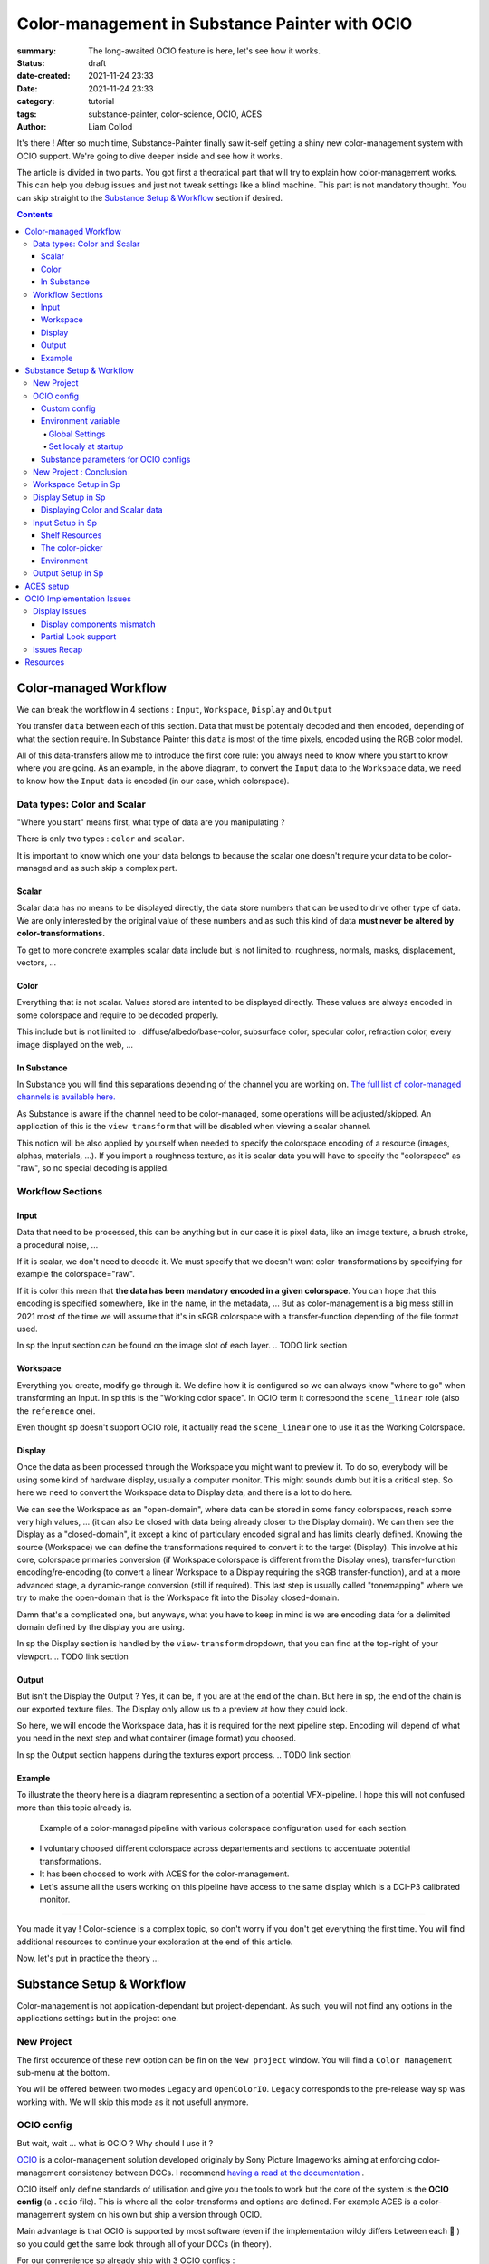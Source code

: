 Color-management in Substance Painter with OCIO
###############################################

:summary: The long-awaited OCIO feature is here, let's see how it works.

:status: draft
:date-created: 2021-11-24 23:33
:date: 2021-11-24 23:33

:category: tutorial
:tags: substance-painter, color-science, OCIO, ACES
:author: Liam Collod

.. role:: text-danger
    :class: m-text m-danger

.. role:: text-green
    :class: m-text m-primary


It's there ! After so much time, Substance-Painter finally saw it-self getting
a shiny new color-management system with OCIO support. We're going to dive
deeper inside and see how it works.

The article is divided in two parts.
You got first a theoratical part that will try to explain how
color-management works. This can help you debug issues and just not tweak
settings like a blind machine. This part is not mandatory thought. You can
skip straight to the `Substance Setup & Workflow`_ section if desired.

.. note-info::

    OCIO was introduced in `Substance-Painter version 7.4 <https://substance3d.adobe.com/documentation/spdoc/version-7-4-223053247.html>`_

    This is the version used through this article and some features might
    have changed since.

.. block-info:: Official Documentation

    https://substance3d.adobe.com/documentation/spdoc/color-management-223053233.html

.. contents::

Color-managed Workflow
----------------------

.. note-info::

    This part is aimed at beginners, but this is a too vast topic for this
    article. I recommend to read
    `Chris Brejon article's section about colorspaces
    <https://chrisbrejon.com/cg-cinematography/chapter-1-color-management
    #rgb-colorspace-and-its-components>`_ first, to be sure you understand
    some of the technical vocabulary employed.

We can break the workflow in 4 sections : ``Input``, ``Workspace``, ``Display``
and ``Output``

.. container:: l-c-color l-mrg-l l-flex-c l-flex-center

    .. raw:: html
        :file: diagramA.svg


You transfer ``data`` between each of this section. Data that must be
potentialy decoded and then encoded, depending of what the section require.
In Substance Painter this ``data`` is most of the time pixels, encoded
using the RGB color model.

All of this data-transfers allow me to introduce the first core rule:
:text-green:`you always need to know where you start to know where you are
going`.
As an example, in the above diagram, to convert the ``Input`` data to the
``Workspace`` data, we need to know how the ``Input`` data is encoded (in our
case, which colorspace).

Data types: Color and Scalar
============================

"Where you start" means first, what type of data are you manipulating ?

There is only two types : ``color`` and ``scalar``.

It is important to know which one your data belongs to because the scalar
one doesn't require your data to be color-managed and as such skip a
complex part.

Scalar
______

Scalar data has no means to be displayed directly, the data store numbers
that can be used to drive other type of data. We are only interested by the
original value of these numbers and as such this kind of data **must never
be altered by color-transformations.**

To get to more concrete examples scalar data include but is not limited to:
roughness, normals, masks, displacement, vectors, ...

.. note-warning::

    This is not because the data , when displayed, is not grayscale , that it
    is color data. For example normal maps, even if colored, ARE scalar data.

Color
_____

Everything that is not scalar. Values stored are intented to be displayed
directly. These values are always encoded in some colorspace and require to be
decoded properly.

This include but is not limited to : diffuse/albedo/base-color, subsurface
color, specular color, refraction color, every image displayed on the web, ...

In Substance
____________

In Substance you will find this separations depending of the channel you
are working on. `The full list of color-managed channels is available here.
<https://substance3d.adobe.com/documentation/spdoc/color-management
-223053233.html#section5>`_

As Substance is aware if the channel need to be color-managed, some operations
will be adjusted/skipped. An application of this is the ``view transform``
that will be disabled when viewing a scalar channel.

This notion will be also applied by yourself when needed to specify the
colorspace encoding of a resource (images, alphas, materials, ...).
If you import a roughness texture, as it is scalar data you will have to
specify the "colorspace" as "raw", so no special decoding is applied.

Workflow Sections
=================

.. container:: l-c-color l-mrg-l l-flex-c l-flex-center

    .. raw:: html
        :file: diagramA.svg

Input
_____

Data that need to be processed, this can be anything but in our case it is
pixel data, like an image texture, a brush stroke, a procedural noise, ...

If it is scalar, we don't need to decode it. We must specify that we doesn't
want color-transformations by specifying for example the colorspace="raw".

If it is color this mean that **the data has been mandatory encoded in a given
colorspace**. You can hope that this encoding is specified somewhere, like in
the name, in the metadata, ... But as color-management is a big mess still in
2021 most of the time we will assume that it's in sRGB colorspace with
a transfer-function depending of the file format used.

In sp the Input section can be found on the image slot of each layer.
.. TODO link section

Workspace
_________

Everything you create, modify go through it. We define how it is configured
so we can always know "where to go" when transforming an Input.
In sp this is the "Working color space". In OCIO term it correspond the
``scene_linear`` role (also the ``reference`` one).

Even thought sp doesn't support OCIO role, it actually read the
``scene_linear`` one to use it as the Working Colorspace.

Display
_______

Once the data as been processed through the Workspace you might want to
preview it. To do so, everybody will be using some kind of hardware display,
usually a computer monitor. This might sounds dumb but it is a critical step.
So here we need to convert the Workspace data to Display data, and there is a
lot to do here.

We can see the Workspace as an "open-domain", where data can
be stored in some fancy colorspaces, reach some very high values, ... (it
can also be closed with data being already closer to the Display domain).
We can then see the Display as a "closed-domain", it except a kind of
particulary encoded signal and has limits clearly defined. Knowing the
source (Workspace) we can define the transformations required to convert it
to the target (Display). This involve at his core, colorspace primaries
conversion (if Workspace colorspace is different from the Display ones),
transfer-function encoding/re-encoding (to convert a linear Workspace to
a Display requiring the sRGB transfer-function), and at a more advanced stage,
a dynamic-range conversion (still if required). This last step is usually
called "tonemapping" where we try to make the open-domain that is the Workspace
fit into the Display closed-domain.

Damn that's a complicated one, but anyways, what you have to keep in mind is
we are encoding data for a delimited domain defined by the display you are
using.

In sp the Display section is handled by the ``view-transform`` dropdown, that
you can find at the top-right of your viewport.
.. TODO link section

Output
______

But isn't the Display the Output ? Yes, it can be, if you are at the end of the
chain. But here in sp, the end of the chain is our exported texture files. The
Display only allow us to a preview at how they could look.

So here, we will encode the Workspace data, has it is required for the next
pipeline step. Encoding will depend of what you need in the next step and what
container (image format) you choosed.

In sp the Output section happens during the textures export process.
.. TODO link section

Example
_______

To illustrate the theory here is a diagram representing a section of a
potential VFX-pipeline. I hope this will not confused more than this topic
already is.

.. figure:: {static}/images/blog/0008/diagramB.jpg
    :target: {static}/images/blog/0008/diagramB.jpg
    :alt: Color-managed pipeline example diagram

    Example of a color-managed pipeline with various colorspace configuration
    used for each section.

-
    I voluntary choosed different colorspace across departements and sections to
    accentuate potential transformations.

-
    It has been choosed to work with ACES for the color-management.

-
    Let's assume all the users working on this pipeline have access to the
    same display which is a DCI-P3 calibrated monitor.

.. block-danger:: Substance Painter

    If we look at the Substance Painter departement, we can see that our workspace
    is ``linear - sRGB``. The artist decided to not bother working with ``ACEScg``
    colorspace but instead is using ``sRGB`` primaries.
    This mean that for the Display, the chain of color-transformation is the
    following :

    ::

        linear - sRGB > linear - ACES 2065-1 + ACES RRT > 2.6 gamma - DCI-P3


    .. container:: m-row

        .. container:: m-container-inflate m-col-l-4 m-left-l

            .. figure:: {static}/images/blog/0008/sp-odt-p3.png
                :target: {static}/images/blog/0008/sp-odt-p3.png
                :alt: sp view-transform set to ACES - P3-D60

                Located at the top-right of the viewport

        .. container:: m-col-l-8

            And all of this transformation are magically handled by the OCIO
            config, the artist only specify what display is he using by
            modifying the view-transform colorspace.

    We finally export the textures in the same Workspace colorspace.

.. block-primary:: Maya

    | Now we are in Maya. We need to apply the textures on the asset and the
     end-goal is to create a render of it. The Workspace is now ``ACEScg`` .
     This mean we need to convert our texture which are in sRGB to this
     colorspace. The Display is the same, only the source colorspace
     change, which is now ACEScg.
    | Let's skip quickly to the last departement.

.. block-warning:: Nuke

    Nuke keep the same Workspace as Maya, as our Input render is already in ACEScg
    we don't need conversion. As this is the end of the pipeline we have few
    more possibilites here for the Output. Here we want to also be able to see the
    composited render on a sRGB Display. As such this mean the Output need to be
    encoded for an sRGB Display, we cannot use the Output encoded for a DCI-P3
    Display.

----

You made it yay ! Color-science is a complex topic, so don't worry if you
don't get everything the first time. You will find additional resources to
continue your exploration at the end of this article.

Now, let's put in practice the theory ...


Substance Setup & Workflow
--------------------------

.. image:: {static}/images/blog/0008/sp-project-legacy.png
    :target: {static}/images/blog/0008/sp-project-legacy.png
    :alt: New project window with color-management tab

Color-management is not application-dependant but project-dependant.
As such, you will not find any options in the applications settings but in
the project one.

New Project
===========

The first occurence of these new option can be fin on the ``New project``
window. You will find a ``Color Management`` sub-menu at the bottom.

.. image:: {static}/images/blog/0008/sp-project-cm-options.png
    :target: {static}/images/blog/0008/sp-project-cm-options.png
    :alt: New project window with color-management tab

.. note-info::

    You can change all the color-management settings at any moment in
    the project settings. Keep in mind that big changes could break your
    project thought.

You will be offered between two modes ``Legacy`` and ``OpenColorIO``.
``Legacy`` corresponds to the pre-release way sp was working with. We will
skip this mode as it not usefull anymore.

.. note-info::

    Even if you don't need to use any specific OCIO config, substance offer a
    default one for the sRGB workflow which made **the OCIO mode recommended
    to use.**

OCIO config
===========

.. image:: {static}/images/blog/0008/sp-project-OCIO-01.png
    :target: {static}/images/blog/0008/sp-project-OCIO-01.png
    :alt: New project window with OCIO options

But wait, wait ... what is OCIO ? Why should I use it ?

`OCIO <https://opencolorio.readthedocs.io>`_
is a color-management solution developed originaly by Sony Picture Imageworks
aiming at enforcing color-management consistency between DCCs.
I recommend `having a read at the documentation <https://opencolorio
.readthedocs.io/en/latest/concepts/overview/overview.html>`_ .

OCIO itself only define standards of utilisation and give you the tools to work
but the core of the system is the **OCIO config** (a ``.ocio`` file).
This is where all the color-transforms and options are defined.
For example ACES is a color-management system on his own but ship a version
through OCIO.

Main advantage is that OCIO is supported by most software (even if the
implementation wildy differs between each 😬 ) so you could get the same look
through all of your DCCs (in theory).

.. transition:: ~

For our convenience sp already ship with 3 OCIO configs :

- Substance
- ACES 1.0.3
- ACES 1.2

You can find them in the sp installation folder like this one :

::

    C:\Program Files\Allegorithmic\Adobe Substance 3D Painter\resources\ocio

Honestly I don't know why did they included two ACES version, only the last
one was needed, but it is awesome to have a default "Substance" config.

| Lot of flexibility here. First option being to use the shipped configs.
 On my opinion only the ``Substance`` config is interesting here.
| The 2 ACES one are the "default" dev configs with the hundred of
 colorspaces you will never need. It is better to use a lightweight ACES
 config like `the one from CAVE academy <https://caveacademy
 .com/product/cave-cg-animation-aces-ocio-config/>`_. (see `ACES Setup`_
 section)

The ``Substance`` config will be a good fit if you are using the tradional
sRGB linear workflow and do not wish to use an OCIO config in every DCC.
You will still have enough control to have a proper color-managed workflow.

Let's now see how you could load a custom OCIO config.

Custom config
_____________

.. image:: {static}/images/blog/0008/sp-project-ocio-custom.png
    :target: {static}/images/blog/0008/sp-project-ocio-custom.png
    :alt: New project window with OCIO option set with a custom config.

The first option is to use the ``Custom`` option and the manually look for
the path to the ``config.ocio`` file on your disk.


.. block-warning:: Only a reference to the config path is saved in the project.

    When submiting a OCIO config through the ``Custom`` option, **the config is always
    loaded live from the disk**. This mean if you share a substance project with
    someone that doesn't have the OCIO config at the same exact path you will
    see this message pop up :

    .. image:: {static}/images/blog/0008/sp-project-ocio-custom-error.png
        :target: {static}/images/blog/0008/sp-project-ocio-custom-error.png
        :alt: Error window when the custom config can't be found.

See the bottom section `Substance parameters for OCIO configs`_ to continue
the setup.

Environment variable
____________________

The above might be enough for indivual artist but being in a pipeline
environment will require other ways to set OCIO automaticaly.

.. note-info::

    If the OCIO environment variable is present and has a valid configuration
    file it will take over to override and disable the UI settings.

On Windows you have 2 way to set environment variables :

Global Settings
"""""""""""""""

.. image:: {static}/images/blog/0008/ocio-env-global.png
    :target: {static}/images/blog/0008/ocio-env-global.png
    :alt: Windows creating the OCIO environment variable.

You create a new variable named OCIO with the path to the config.
This variable will be used by ALL software that can read it. (unless
overriden).

This is not a recommended solution as you polute your environment variable + if
you decide to switch the config for an other one all your previous project
will be broken.

Set localy at startup
"""""""""""""""""""""

You defined the environment variable in a start-up script.
This is the cleanest way to do it but means you can't use the Windows shortcut
to start your software :

We use a ``.bat`` to configure and launch the software. Here is a basic ``.bat``
that will set the OCIO variable and then launch sp.

.. code:: shell

    set "OCIO=C:\aces_1.1\config.ocio"

    "C:\Program Files\Allegorithmic\Adobe Substance 3D Painter\Adobe Substance 3D Painter.exe"

.. note-default::

    To create a ``.bat`` just create a new ``.txt`` file, paste the above code,
    modify it with the path to your config, save it, and then just replace
    the ``.txt`` with ``.bat`` in the file's name.

| This mean that to launch Substance you will have to always use this .bat.
 No "double-clicking" on file to open them either.
| You can have a look on internet at `how to pin a .bat to the taskbar
 <https://superuser.com/questions/656611/how-to-pin-a-batch-file-to-the
 -taskbar-quicklaunch/656649>`_ .

But this guarantee a very robust software configuration per project.

Substance parameters for OCIO configs
_____________________________________

.. figure:: {static}/images/blog/0008/sp-project-ocio-options.png
    :target: {static}/images/blog/0008/sp-project-ocio-options.png
    :alt: Options for OCIO mode in sp..

    OCIO with Substance config properly configured.


This correspond to all the section bellow the color-management mode. It allow
to configure how inputs reacts with the OCIO config, i.e which colorspace is
being assigned by default.

Usually in other software this section is configured using the `OCIO roles
<https://opencolorio.readthedocs.io/en/latest/guides/authoring/overview
.html#roles>`_ defined in the OCIO configuration.
:text-danger:`But currently sp doesn't support OCIO roles.` Instead it is
using the ``working colorspace`` as a default colorspace everywhere, which mean
:text-danger:`you have to manually setup this section` to get correct result
with the auto settings.

If you look at the above image, this is how it supposed to look when picking
the Substance config. By default 8 and 16 bit images are supposed to be
considered as ``sRGB``, same goes for substance materials.

Make sure these options are properly configured with the intended colorspaces
for each format if you want all the ``auto`` options to work properly.

Visit the `ACES setup`_ section to find how this should be considered if you
are using the ACES config.

New Project : Conclusion
========================

Alright, to recap' everything for a new project you need :

1. Change the color-management mode to OCIO
2. Choose the OCIO config (already choosen if env variable set)
3. Edit the OCIO options to have the correct default colorspaces working.

And of course setting the other parameters related to your texturing.

Now you we are good to start the texturing workflow. The workflow will be
divided in the same sections explained in the theoratical part of this
article (see `Color-managed Workflow`_).

Workspace Setup in Sp
=====================

The Workspace, in software is actually an "abstract" section. It just represent
the colorspace used as a reference, target or source for every color
transformations. It is defined in the OCIO config and cannot be changed outside
of it.

.. note-info::

    In the OCIO config it correspond to the ``scene_linear`` role.

.. figure:: {static}/images/blog/0008/sp-project-ocio-workspace.png
    :target: {static}/images/blog/0008/sp-project-ocio-workspace.png
    :alt: The Working Colorspace displayed in the Color-management tab.

    Visible in the Project's Color-management section (Using the ACES 1.2 OCIO
    config here)

It is just good to know what is the colorspace being used here.

Display Setup in Sp
===================

.. image:: {static}/images/blog/0008/sp-odt-default.png
    :target: {static}/images/blog/0008/sp-odt-default.png
    :alt: View-transform screenshot.

A good first step before working is to make sure the Display part is
properly configured so you don't start texturing while viewing wrong colors.
This Display part can be configured using what we usually called a
`view-transform` menu. In sp, you can find it at the top-right of your
viewport.

What you have to remember is that :text-green:`you need to choose the option
that correspond to your display.` If your display is calibrated to the
Display P3 colorspace (Apple displays), choose the Display P3 option.

But what if I don't know what my display is calibrated to ?

    A safe choice would the be to assume you are using a sRGB-like display.

.. _the rec709 transfer-function issue:

I see some people using Rec.709 instead of sRGB, why ?

    sRGB and Rec.709 share the same primaries, so you can use both without
    seeing color-shift due to different primaries. What change is the
    transfer function being used. But fasten your seat-bealt, here come the
    mess : Rec.709 only defined an :abbr:`OETF <opto-electrical transfer function>`
    which is intended for camera signal encoding, not data display encoding !
    For display encoding with the Rec.709 colorspace, one should use the
    `BT.1886 <https://www.itu.int/dms_pubrec/itu-r/rec/bt/R-REC-BT.1886-0-201103-I!!PDF-E.pdf>`_
    standard which can be resumed as a simple 2.4
    :abbr:`power-function <= gamma>`.

    So how to know which one of this two is being used ? Simple, if when
    compared to sRGB, the image looks darker, it's the OETF, if it's looks less
    contrasty, it's BT.1886.

    If you do the test, the Substance config use the OETF (which should not
    be used), while the ACES config use BT.1886.

You didn't answered to my question !? I'm just more confused now !

    As written previously, you need to choose the option that correspond to
    your display, so if your display is not calibrated to Rec.709+BT.1886
    don't use it. But some people like the look of it, being less contrasty,
    that's why its being choosed. But the display should not be a creative
    choice. If you like a less contrasty look, you should apply it in the Look
    (see under).

    Just to add more of confusion, the BT.1886 difference with sRGB can
    actually be used as a viewing environment compensation. So it can actually
    justify why using Rec709+BT.1886 instead of sRGB.

Anyways, I'm going too far from the subject, and someone already
wrote about this topic, I let you read this mind-blowing article from
Chris Brejon `OCIO, Display Transforms and Misconceptions <https://chrisbrejon
.com/articles/ocio-display-transforms-and-misconceptions/>`_.

Displaying Color and Scalar data
________________________________

Sp will handle it for you automatically, depending of the channel you
are previewing.

`The full list of color-managed channels is available here.
<https://substance3d.adobe.com/documentation/spdoc/color-management
-223053233.html#section5>`_

For example, selecting the Roughness channel for preview, will disable the
view-transform :

.. image:: {static}/images/blog/0008/sp-odt-off.png
    :target: {static}/images/blog/0008/sp-odt-off.png
    :alt: View-transform screenshot, when scalar data is selected.

If you are using custom ``User`` channel, you will have to manually specify if
the channel is color-managed thought. (By default they are not)


Input Setup in Sp
=================

Texturing is all about mixing already existing images, with some carefully
crafted paint stroke, and funky procedurals resources. All of these, if they
are color-data, have been created and saved with a specific colorspace.
We will need to know and then specify this colorspace to sp so the OCIO
processor can know if it need conversion to the Workspace colorspace.

Shelf Resources
_______________

In Sp this manipulation takes place, weirdly, on the images slots of each
layer. You will not find any option to specify the colorspace in the shelf.

.. image:: {static}/images/blog/0008/sp-in-bobross.png
    :target: {static}/images/blog/0008/sp-in-bobross.png
    :alt: Screenshots of the Input colorspace option for layers.

By default , it is set to ``auto``, which will use the settings specified in the
project color-management settings explained above.
(`Substance parameters for OCIO configs`_).

I recommend to always modify this option to the proper colorspace to be sure
the resource is properly color-managed.

The color-picker
________________

.. container:: l-flex-r l-flex-start l-gap-1

    .. image:: {static}/images/blog/0008/sp-colorpicker.png
        :target: {static}/images/blog/0008/sp-colorpicker.png
        :alt: Screenshots of the color picker.

    .. container:: l-flex-shrink-2

        As used as feared by artist. It never react how the artist wants and looks
        to be made out of dark-magic (at least in Mari 🙃 ). Did the sp
        implementation brings any good news ? Let's see.

        Abbreviations used:

        -
            ``tcd`` : top colorspace dropdown
        -
            ``eds`` : editable sliders, where you can manually enter your color
            components.

        First really good feature is the little info icon, explaining
        explicitly how the widget works. But the info it give bring some bad
        news ; if we have a look at the info message next to the tcd :

            This is the display color space used for displaying the on-screen
            image. The editable color values are specified within the project's
            working color space.

        What this mean is that in the values sliders under, the value entered
        are always in the colorspace defined by the the project's working
        color space. So you could change the tcd but
        this won't modify the value entered.

        **The tcd only modify how the color is displayed in the
        interface.** (you can see this displayed value under the eds)

        .. note-info::

            As such it is recommended to set the tds to the same colorspace
            being used in the view-transform.

.. _picker:

What about the actual picker ?

    Same thing, the value that is being picked is expressed in the working
    colorspace. It is not affected by the tds.

    First the color-picker pick the value at display *(the value will be
    different if you enable or disable the view-transform )*

    Then the color-picker ALWAYS apply an extra color-transformation step :
    It apply the inverse transform defined in the colorspace used in
    the ``color-picking`` OCIO role.

Here is a quick drawing :

.. figure:: {static}/images/blog/0008/diagramC.jpg
    :target: {static}/images/blog/0008/diagramC.jpg
    :alt: Color-picking process as a diagram.

    Using the Substance config

.. figure:: {static}/images/blog/0008/diagramC-ACES.jpg
    :target: {static}/images/blog/0008/diagramC-ACES.jpg
    :alt: Color-picking process as a diagram.

    Using the ACES 1.2 config

.. note-warning::

    You need to also take in consideration the color-picker precision issues.
    Applying an invert color-transformations can lead in some case to
    imprecision but it seems the color-picker already has some precison
    issues by itself.

This mean the colorpicker is unfortunately again, broken. But there is a
solution to compensate this issue.

.. block-primary:: In the case you want to reverse the color-picker
    color-transformation :

    -
        Set the tcd to the same colorspace used by the ``color_picking`` role.
        (by default it should be the first view-transform but check the config)

    -
        Pick your value.

    -
        Look at the values in the ``Display colorspace`` widget, and copy
        them in the eds.

    *(most common case would be to pick data in a scalar channel)*

Environment
___________

There is no direct option to modify the environment image colorspace.

Your options are :

-
    Modify the default ``Linear`` colorspace in the project settings. The
    environments maps will use it.

-
    Pre-convert the hdris to the working colorspace and import them.

The pre-integrated HDRIs are encoded under a ``linear - sRGB`` colorspace.


Output Setup in Sp
===================

.. TODO


ACES setup
----------

.. TODO

I'm not going to get into the what and the why, only the how.


OCIO Implementation Issues
--------------------------

.. note-default::

    The goal here is not to denigrate the dev team's works but rather to offer
    explanations and solutions at what could be better.

Display Issues
==============

This explanations were made possible thanks to the Chris Brejon's article
`OCIO, Display Transforms and Misconceptions`_.

Display components mismatch
___________________________

OCIO divide the Display section in 3 components :

-
    ``Display`` : the physical hardware you are using (monitor, TV, phone, ...).

-
    ``View`` : a way to encode the data for a specific viewing purpose.

-
    ``Look`` : a creative layer of modification on the data. ex: a grade.

Why does I explain you this ? Because these components are often mismatched
or forgot. Unfortunately Substance make no exception here.

.. image:: {static}/images/blog/0008/sp-odt-default.png
    :target: {static}/images/blog/0008/sp-odt-default.png
    :alt: View-transform screenshot.

If you look at the view-transform screenshot above, you can see that each
option has the the ``Default`` prefix.
If we have a look at the ``config.ocio`` file from the Substance config,
we can see why :

.. figure:: {static}/images/blog/0008/config-substance-displays.png
    :target: {static}/images/blog/0008/config-substance-displays.png
    :alt: Screenshot of the displays part of the Substance Ocio config.

What should be a ``display`` or a separate ``view`` is actually all merged
into a single ``view`` component !

.. _substance-config-displays-fixed:

Here is how it should look :

.. code:: yaml

    displays:
      sRGB:
        - !<View> {name: Display, colorspace: sRGB}
        - !<View> {name: ACES, colorspace: ACES sRGB}
        - !<View> {name: False Color, colorspace: False Color}
        - !<View> {name: Raw, colorspace: Raw}
      Display P3:
        - !<View> {name: Display, colorspace: Display P3}
          - !<View> {name: False Color, colorspace: False Color}
        - !<View> {name: Raw, colorspace: Raw}
      Rec709 :
        - !<View> {name: Display, colorspace: Rec709}
        - !<View> {name: False Color, colorspace: False Color}
        - !<View> {name: Raw, colorspace: Raw}
      Rec2020 :
        - !<View> {name: Display, colorspace: Rec2020}
        - !<View> {name: False Color, colorspace: False Color}
        - !<View> {name: Raw, colorspace: Raw}

Here is the result of the above in Substance Painter :

.. image:: {static}/images/blog/0008/config-substance-fixed-sp.png
    :target: {static}/images/blog/0008/config-substance-fixed-sp.png
    :alt: Screenshot of the displays part of the Substance Ocio config.

And if we want to use a new OCIO v2 feature :

.. code:: yaml

    shared_views:
      - !<View> {name: False Color, colorspace: False Color}
      - !<View> {name: Raw, colorspace: Raw}

    displays:
      sRGB:
        - !<View> {name: Display, colorspace: sRGB}
        - !<View> {name: ACES, colorspace: ACES sRGB}
      DisplayP3:
        - !<View> {name: Display, colorspace: Display P3}
      Rec709:
        - !<View> {name: Display, colorspace: Rec709}
      Rec2020:
        - !<View> {name: Display, colorspace: Rec2020}

But again unfortunately, even if the above example is valid, it doesn't work
on sp and we can't select the ``Raw`` and ``False Color`` views. (even thought
sp use OCIO v2)

Partial Look support
____________________

If go back to the above explanations where I mention OCIO Display is build with
3 components, we see that I didn't mention the last one yet: Looks.

Looks is a color-tansformation performed in any colorspace aimed at
modifying the data in a creative way. This would allow for example the
artist to have a first look at how it's render could looks like after the
:abbr:`di <Digital Intermediate = grading process>` pass.

Usually Looks are defined similar to colorspaces, as a list, but you can also
make a Look available in a display's view:

.. code:: yaml

    displays:
        sRGB:
            - !<View> {name: Display, colorspace: sRGB-Display}
            - !<View> {name: Display Grade A, colorspace: sRGB-Display, looks: gradeA}

    looks:
    - !<Look>
      name: gradeA
      process_space: rclg16
      transform: !<FileTransform> {src: look_A.cc, interpolation: linear}

In the best case we should have a dropdown menu that would allow us to combine
the current ``view-transform`` with any Look defined. A good example of this
is Blender :

.. figure:: {static}/images/blog/0008/blender-cm.png
    :target: {static}/images/blog/0008/blender-cm.png
    :alt: Screenshot of Blender color-management menu.

    Notice how it respects the 3 components of an OCIO display.

Unfortunately, sp didn't implemented this feature yet. So we can only rely
on merging the look in a display view for now.

A good way to test this is using the `Filmic <https://github
.com/sobotka/filmic-blender>`_ OCIO config by Troy Sobotka.
The filmic encoding is correctly available in a ``View`` but require an
extra step to be correctly displayed. By default it is a flat log
representation, and require to choose a Look with the desired contrast amount.

To have it working in sp, it is requires to merge the Look in a new ``View``.

.. code:: yaml

    displays:
        sRGB:
            - !<View> {name: sRGB OETF, colorspace: sRGB OETF}
            ...
            - !<View> {name: Filmic Very High Contrast, colorspace: Filmic Log Encoding, look: +Very High Contrast}
            ...

.. _sp-odt-name-cropped:

Which in sp, if we kept all the contrast amount, give us a very long list of
cropped name 😬 But at least it's working.

.. image:: {static}/images/blog/0008/sp-odt-filmic.png
    :target: {static}/images/blog/0008/sp-odt-filmic.png
    :alt: Screenshot of sp view-transform with filmic view.



Issues Recap
============

This list aim at helping the potential Substance dev team members reading this,
adressing the issues.

-
    | Substance config use the wrong Rec.709 display encoding.
    | (see `the rec709 transfer-function issue`_)

-
    Substance config miss simple P3 colorspaces while it offer a Rec2020 one
    (who would use it ??)

-
    | Substance config ``displays`` key is not properly build.
    | (see `substance-config-displays-fixed`_ )

-
    OCIO v2 feature ``shared_views`` is not supported.

-
    | OCIO roles are not supported, as such default configuration for
     project is wrong and can confuse artists.
    | (see `Substance parameters for OCIO configs`_)

-
    | The view-transform dropdown is too small in width. When selecting long
     ``display`` names, they got cropped.
    | (see `sp-odt-name-cropped`_)

-
    Colorspace on resources (images, ...) should be performable from the shelf
    and not from a layer's slot. A resource doesn't have its original
    colorspace changing depending where its used !

-
    There is no option to change the environment image colorspace. Having
    the above suggestion implemented, would solve this one too.
    (only option for now is to change the default colorspace for linear images)

-
    Color-picker : modifying the top colorspace should affect the editable
    values. Where the top colorspace represent the colorspace used to enter
    values so they can be converted to the working colorspace behind the scene.

-
    With the above, add a way to see what value are being used in the
    workspace.

-
    | Color-picker: the picker should not use the ``color_picking`` role as an
     invert transform. It should be the colorspace used by the
     ``view-transform``. (and no transform should be applied when the
     view-transform is disabled)
    | (see `picker`_ section)





Resources
---------

.. block-default:: The Hitchhiker's Guide to Digital Colour

    https://hg2dc.com/

.. block-default:: Chris Brejon

    https://chrisbrejon.com/cg-cinematography/chapter-1-color-management

.. block-default:: ACES Central

    https://community.acescentral.com/

.. block-default:: Cinematic Color

    https://cinematiccolor.org/

.. block-default:: A Color-Science Discord server

    https://discord.gg/jk6u3eB